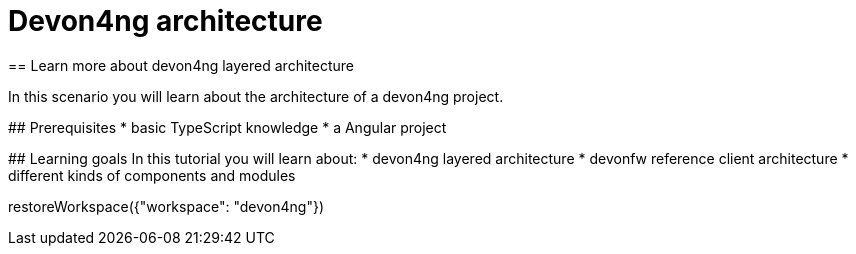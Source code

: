 = Devon4ng architecture
== Learn more about devon4ng layered architecture  

====

In this scenario you will learn about the architecture of a devon4ng project.

## Prerequisites
* basic TypeScript knowledge
* a Angular project   

## Learning goals
In this tutorial you will learn about: 
* devon4ng layered architecture
* devonfw reference client architecture
* different kinds of components and modules

====

[step]
--
restoreWorkspace({"workspace": "devon4ng"})
--